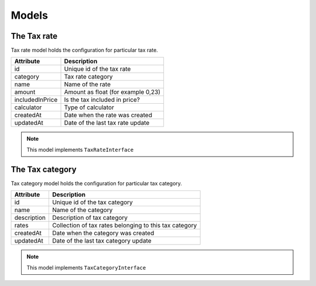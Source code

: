 Models
======

The Tax rate
------------

Tax rate model holds the configuration for particular tax rate.

+-----------------+------------------------------------+
| Attribute       | Description                        |
+=================+====================================+
| id              | Unique id of the tax rate          |
+-----------------+------------------------------------+
| category        | Tax rate category                  |
+-----------------+------------------------------------+
| name            | Name of the rate                   |
+-----------------+------------------------------------+
| amount          | Amount as float (for example 0,23) |
+-----------------+------------------------------------+
| includedInPrice | Is the tax included in price?      |
+-----------------+------------------------------------+
| calculator      | Type of calculator                 |
+-----------------+------------------------------------+
| createdAt       | Date when the rate was created     |
+-----------------+------------------------------------+
| updatedAt       | Date of the last tax rate update   |
+-----------------+------------------------------------+

.. note::

    This model implements ``TaxRateInterface``


The Tax category
----------------

Tax category model holds the configuration for particular tax category.

+-----------------+--------------------------------------------------------+
| Attribute       | Description                                            |
+=================+========================================================+
| id              | Unique id of the tax category                          |
+-----------------+--------------------------------------------------------+
| name            | Name of the category                                   |
+-----------------+--------------------------------------------------------+
| description     | Description of tax category                            |
+-----------------+--------------------------------------------------------+
| rates           | Collection of tax rates belonging to this tax category |
+-----------------+--------------------------------------------------------+
| createdAt       | Date when the category was created                     |
+-----------------+--------------------------------------------------------+
| updatedAt       | Date of the last tax category update                   |
+-----------------+--------------------------------------------------------+

.. note::

    This model implements ``TaxCategoryInterface``

